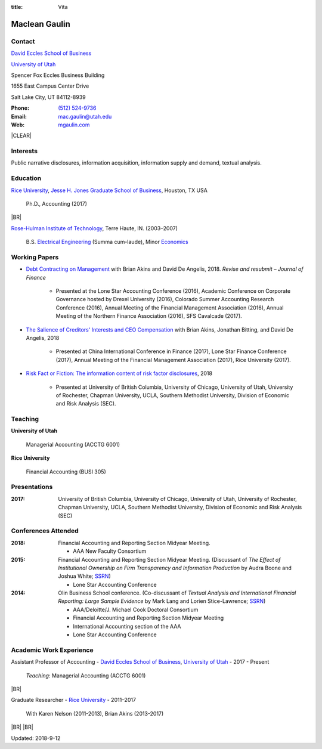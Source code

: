 :title: Vita

.. class:: resume

================================================================================
Maclean Gaulin
================================================================================


Contact
--------------------------------------------------------------------------------
..  .d8888b.                    888                      888
.. d88P  Y88b                   888                      888
.. 888    888                   888                      888
.. 888         .d88b.  88888b.  888888  8888b.   .d8888b 888888
.. 888        d88""88b 888 "88b 888        "88b d88P"    888
.. 888    888 888  888 888  888 888    .d888888 888      888
.. Y88b  d88P Y88..88P 888  888 Y88b.  888  888 Y88b.    Y88b.
..  "Y8888P"   "Y88P"  888  888  "Y888 "Y888888  "Y8888P  "Y888

.. container:: float-md-left w-auto print-left

    |UTAHB|_

    |UTAH|_

    Spencer Fox Eccles Business Building

    1655 East Campus Center Drive

    Salt Lake City, UT 84112-8939


.. container:: float-md-right w-auto print-right

    :Phone: `(512) 524-9736 <tel:+15125249736>`__
    :Email: `mac.gaulin@utah.edu <mailto:mac.gaulin@utah.edu>`__
    :Web: `mgaulin.com <http://mgaulin.com>`__



|CLEAR|


Interests
--------------------------------------------------------------------------------
.. 8888888          888                                     888
..   888            888                                     888
..   888            888                                     888
..   888   88888b.  888888 .d88b.  888d888 .d88b.  .d8888b  888888 .d8888b
..   888   888 "88b 888   d8P  Y8b 888P"  d8P  Y8b 88K      888    88K
..   888   888  888 888   88888888 888    88888888 "Y8888b. 888    "Y8888b.
..   888   888  888 Y88b. Y8b.     888    Y8b.          X88 Y88b.       X88
.. 8888888 888  888  "Y888 "Y8888  888     "Y8888   88888P'  "Y888  88888P'

Public narrative disclosures, information acquisition, information supply and demand, textual analysis.



Education
--------------------------------------------------------------------------------
.. 8888888888     888                            888    d8b
.. 888            888                            888    Y8P
.. 888            888                            888
.. 8888888    .d88888 888  888  .d8888b  8888b.  888888 888  .d88b.  88888b.
.. 888       d88" 888 888  888 d88P"        "88b 888    888 d88""88b 888 "88b
.. 888       888  888 888  888 888      .d888888 888    888 888  888 888  888
.. 888       Y88b 888 Y88b 888 Y88b.    888  888 Y88b.  888 Y88..88P 888  888
.. 8888888888 "Y88888  "Y88888  "Y8888P "Y888888  "Y888 888  "Y88P"  888  888

|RICE|_, |JBS|_, Houston, TX USA

    Ph.D., Accounting (2017)

|BR|

|RHIT|_, Terre Haute, IN. (2003–2007)

    B.S. `Electrical Engineering <https://rose-hulman.edu/ece/>`__ (Summa cum-laude),
    Minor `Economics <https://rose-hulman.edu/econ/>`__


.. 8888888b.
.. 888   Y88b
.. 888    888
.. 888   d88P 8888b.  88888b.   .d88b.  888d888 .d8888b
.. 8888888P"     "88b 888 "88b d8P  Y8b 888P"   88K
.. 888       .d888888 888  888 88888888 888     "Y8888b.
.. 888       888  888 888 d88P Y8b.     888          X88
.. 888       "Y888888 88888P"   "Y8888  888      88888P'
..                    888
..                    888
..                    888

Working Papers
--------------------------------------------------------------------------------

* `Debt Contracting on Management <https://papers.ssrn.com/abstract=2757508>`__ with Brian Akins and David De Angelis, 2018. *Revise and resubmit – Journal of Finance*

    * Presented at the Lone Star Accounting Conference (2016), Academic Conference on Corporate Governance hosted by Drexel University (2016), Colorado Summer Accounting Research Conference (2016), Annual Meeting of the Financial Management Association (2016), Annual Meeting of the Northern Finance Association (2016), SFS Cavalcade (2017).

* `The Salience of Creditors' Interests and CEO Compensation <https://papers.ssrn.com/abstract=2967326>`__ with Brian Akins, Jonathan Bitting, and David De Angelis, 2018

    * Presented at China International Conference in Finance (2017), Lone Star Finance Conference (2017), Annual Meeting of the Financial Management Association (2017), Rice University (2017).

* `Risk Fact or Fiction: The information content of risk factor disclosures </research/risk-fact-or-fiction-the-information-content-of-risk-factor-disclosures.html>`__, 2018

    * Presented at University of British Columbia, University of Chicago, University of Utah, University of Rochester, Chapman University, UCLA, Southern Methodist University, Division of Economic and Risk Analysis (SEC).

.. Work in process
.. --------------------------------------------------------------------------------
..
.. * Fighting for Control: Contractual Debt-Equity Relationships with Brian Akins and David De Angelis, 2016




Teaching
--------------------------------------------------------------------------------
.. 88888888888                         888      d8b
..     888                             888      Y8P
..     888                             888
..     888   .d88b.   8888b.   .d8888b 88888b.  888 88888b.   .d88b.
..     888  d8P  Y8b     "88b d88P"    888 "88b 888 888 "88b d88P"88b
..     888  88888888 .d888888 888      888  888 888 888  888 888  888
..     888  Y8b.     888  888 Y88b.    888  888 888 888  888 Y88b 888
..     888   "Y8888  "Y888888  "Y8888P 888  888 888 888  888  "Y88888
..                                                                888
..                                                           Y8b d88P
..                                                            "Y88P"

**University of Utah**

    Managerial Accounting (ACCTG 6001)


**Rice University**

    Financial Accounting (BUSI 305)


Presentations
--------------------------------------------------------------------------------
.. 8888888b.                                             888
.. 888   Y88b                                            888
.. 888    888                                            888
.. 888   d88P 888d888 .d88b.  .d8888b   .d88b.  88888b.  888888
.. 8888888P"  888P"  d8P  Y8b 88K      d8P  Y8b 888 "88b 888
.. 888        888    88888888 "Y8888b. 88888888 888  888 888
.. 888        888    Y8b.          X88 Y8b.     888  888 Y88b.
.. 888        888     "Y8888   88888P'  "Y8888  888  888  "Y888

:2017: University of British Columbia, University of Chicago, University of Utah, University of Rochester, Chapman University, UCLA, Southern Methodist University, Division of Economic and Risk Analysis (SEC)



Conferences Attended
--------------------------------------------------------------------------------
..  .d8888b.                     .d888
.. d88P  Y88b                   d88P"
.. 888    888                   888
.. 888         .d88b.  88888b.  888888 .d8888b
.. 888        d88""88b 888 "88b 888    88K
.. 888    888 888  888 888  888 888    "Y8888b.
.. Y88b  d88P Y88..88P 888  888 888         X88
..  "Y8888P"   "Y88P"  888  888 888     88888P'

:2018:  Financial Accounting and Reporting Section Midyear Meeting.

        - AAA New Faculty Consortium

:2015:  Financial Accounting and Reporting Section Midyear Meeting. (Discussant of *The Effect of Institutional Ownership on Firm Transparency and Information Production* by Audra Boone and Joshua White; `SSRN <http://ssrn.com/abstract=2528891>`__)

        - Lone Star Accounting Conference

:2014:  Olin Business School conference. (Co-discussant of *Textual Analysis and International Financial Reporting: Large Sample Evidence* by Mark Lang and Lorien Stice-Lawrence; `SSRN <http://ssrn.com/abstract=2407572>`__)

        - AAA/Deloitte/J. Michael Cook Doctoral Consortium

        - Financial Accounting and Reporting Section Midyear Meeting

        - International Accounting section of the AAA

        - Lone Star Accounting Conference


Academic Work Experience
--------------------------------------------------------------------------------
.. 888       888                  888           8888888888
.. 888   o   888                  888           888
.. 888  d8b  888                  888           888
.. 888 d888b 888  .d88b.  888d888 888  888      8888888    888  888 88888b.
.. 888d88888b888 d88""88b 888P"   888 .88P      888        `Y8bd8P' 888 "88b
.. 88888P Y88888 888  888 888     888888K       888          X88K   888  888
.. 8888P   Y8888 Y88..88P 888     888 "88b      888        .d8""8b. 888 d88P
.. 888P     Y888  "Y88P"  888     888  888      8888888888 888  888 88888P"
..                                                                  888
..                                                                  888
..                                                                  888

Assistant Professor of Accounting - |UTAHB|_, |UTAH|_ - 2017 - Present

    *Teaching*: Managerial Accounting (ACCTG 6001)

|BR|

Graduate Researcher - |RICE|_ - 2011–2017

    With Karen Nelson (2011-2013), Brian Akins (2013-2017)

.. br replacement here
..
.. Application Engineer -
.. `Graftek Imaging <https://graftek.biz/>`_ -
.. 2010–2011
..
..     *Overview*: Developed products for vision inspection and control systems, both on a team and independently.
..
.. br replacement here
..
.. Application Engineer/Field Sales Engineer -
.. `National Instruments <http://ni.com>`_ -
.. 2007–2009
..
..     *Overview*: Worked in application engineering on technical support and proof of concept project development.
..     Responsible for field sales in Northern Alberta, Saskatchewan, and Manitoba.
..


.. 8888888b.           .d888
.. 888   Y88b         d88P"
.. 888    888         888
.. 888   d88P .d88b.  888888 .d88b.  888d888 .d88b.  88888b.   .d8888b .d88b.  .d8888b
.. 8888888P" d8P  Y8b 888   d8P  Y8b 888P"  d8P  Y8b 888 "88b d88P"   d8P  Y8b 88K
.. 888 T88b  88888888 888   88888888 888    88888888 888  888 888     88888888 "Y8888b.
.. 888  T88b Y8b.     888   Y8b.     888    Y8b.     888  888 Y88b.   Y8b.          X88
.. 888   T88b "Y8888  888    "Y8888  888     "Y8888  888  888  "Y8888P "Y8888   88888P'

.. References
.. --------------------------------------------------------------------------------
.. **K. Ramesh** - Herbert S. Autrey Professor of Accounting
..
..     *Phone:* 713-348-5380 |BR|
..     *Email:* `rameshk@rice.edu <mailto:rameshk@rice.edu>`_ |BR|
..     *Address:* |BR| Rice University |BR|
..     236 McNair Hall |BR|
..     6100 Main St  |BR|
..     Houston, TX 77005

|BR|
|BR|

Updated: 2018-9-12


.. 888      8888888 888b    888 888    d8P   .d8888b.
.. 888        888   8888b   888 888   d8P   d88P  Y88b
.. 888        888   88888b  888 888  d8P    Y88b.
.. 888        888   888Y88b 888 888d88K      "Y888b.
.. 888        888   888 Y88b888 8888888b        "Y88b.
.. 888        888   888  Y88888 888  Y88b         "888
.. 888        888   888   Y8888 888   Y88b  Y88b  d88P
.. 88888888 8888888 888    Y888 888    Y88b  "Y8888P"

.. |UTAH| replace:: University of Utah

.. _UTAH: http://www.utah.edu

.. |UTAHB| replace:: David Eccles School of Business

.. _UTAHB: http://eccles.utah.edu/

.. |JBS| replace:: Jesse H. Jones Graduate School of Business

.. _JBS: http://business.rice.edu

.. |RICE| replace:: Rice University

.. _RICE: http://www.rice.edu

.. |LinkedIn| replace:: LinkedIn

.. _LinkedIn: https://www.linkedin.com/in/maclean-gaulin

.. |Github| replace:: github.com/gaulinmp

.. _Github: https://github.com/gaulinmp

.. |RHIT| replace:: Rose-Hulman Institute of Technology

.. _RHIT: http://rose-hulman.edu/



.. |CLEAR| raw:: html

  <div class="clearfix">&nbsp;</div>


.. |BR| raw:: html

  <br />

.. |nbsp| unicode:: 0xA0
   :trim:
